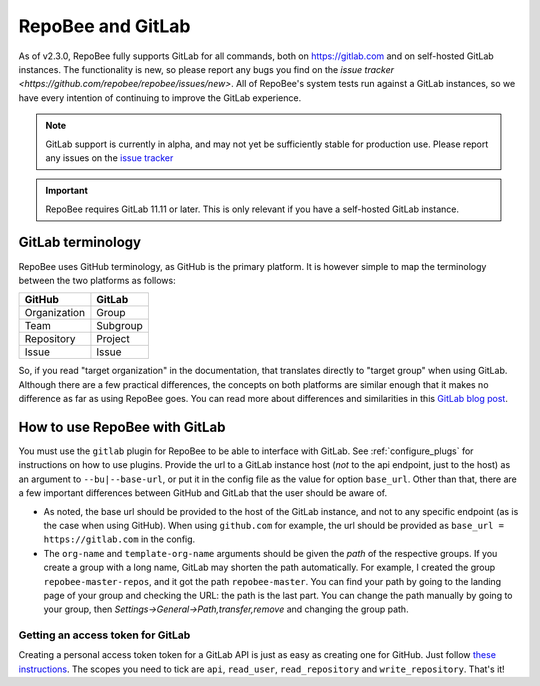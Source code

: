 .. _gitlab:

RepoBee and GitLab
******************

As of v2.3.0, RepoBee fully supports GitLab for all commands, both on
https://gitlab.com and on self-hosted GitLab instances. The functionality is
new, so please report any bugs you find on the
`issue tracker <https://github.com/repobee/repobee/issues/new>`. All of
RepoBee's system tests run against a GitLab instances, so we have every intention
of continuing to improve the GitLab experience.

.. note::

   GitLab support is currently in alpha, and may not yet be sufficiently stable
   for production use. Please report any issues on the `issue tracker
   <https://github.com/repobee/repobee/issues/new>`_

.. important::

   RepoBee requires GitLab 11.11 or later. This is only relevant if you have
   a self-hosted GitLab instance.


GitLab terminology
==================

RepoBee uses GitHub terminology, as GitHub is the primary platform. It is
however simple to map the terminology between the two platforms as follows:

============  ========
GitHub        GitLab
============  ========
Organization  Group
Team          Subgroup
Repository    Project
Issue         Issue
============  ========

So, if you read "target organization" in the documentation, that translates
directly to "target group" when using GitLab. Although there are a few
practical differences, the concepts on both platforms are similar enough that
it makes no difference as far as using RepoBee goes. You can read more about
differences and similarities in this `GitLab blog post`_.

How to use RepoBee with GitLab
==============================

You must use the ``gitlab`` plugin for RepoBee to be able to interface with
GitLab. See :ref:`configure_plugs` for instructions on how to use plugins.
Provide the url to a GitLab instance host (*not* to the api endpoint, just to
the host) as an argument to ``--bu|--base-url``, or put it in the config file as
the value for option ``base_url``. Other than that, there are a few important
differences between GitHub and GitLab that the user should be aware of.

* As noted, the base url should be provided to the host of the GitLab instance,
  and not to any specific endpoint (as is the case when using GitHub). When
  using ``github.com`` for example, the url should be provided as
  ``base_url = https://gitlab.com`` in the config.
* The ``org-name`` and ``template-org-name`` arguments should be given the *path*
  of the respective groups. If you create a group with a long name, GitLab may
  shorten the path automatically. For example, I created the group
  ``repobee-master-repos``, and it got the path ``repobee-master``. You can find
  your path by going to the landing page of your group and checking the URL: the
  path is the last part. You can change the path manually by going to your
  group, then `Settings->General->Path,transfer,remove` and changing the group
  path.

.. _gitlab access token:

Getting an access token for GitLab
----------------------------------

Creating a personal access token token for a GitLab API is just as easy as
creating one for GitHub. Just follow `these instructions
<https://docs.gitlab.com/ee/user/profile/personal_access_tokens.html>`_.  The
scopes you need to tick are ``api``, ``read_user``, ``read_repository`` and
``write_repository``. That's it!

.. _`GitLab blog post`: https://about.gitlab.com/2017/09/11/comparing-confusing-terms-in-github-bitbucket-and-gitlab/
